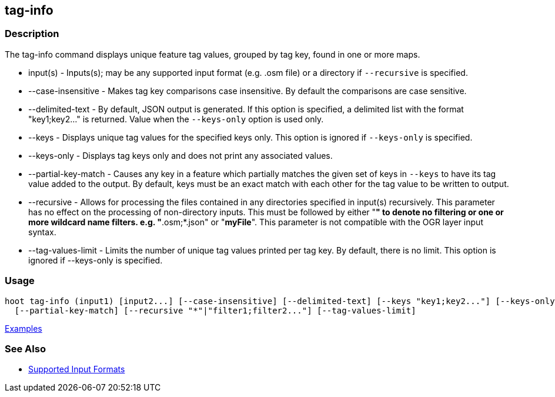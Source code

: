 [[tag-info]]
== tag-info

=== Description

The +tag-info+ command displays unique feature tag values, grouped by tag key, found in one or more maps. 

* +input(s)+            - Inputs(s); may be any supported input format (e.g. .osm file) or a directory 
                          if `--recursive` is specified.
* +--case-insensitive+  - Makes tag key comparisons case insensitive. By default the comparisons are 
                          case sensitive.
* +--delimited-text+    - By default, JSON output is generated. If this option is specified, a 
                          delimited list with the format "key1;key2..." is returned. Value when the 
                          `--keys-only` option is used only.
* +--keys+              - Displays unique tag values for the specified keys only. This option is 
                          ignored if `--keys-only` is specified.
* +--keys-only+         - Displays tag keys only and does not print any associated values.
* +--partial-key-match+ - Causes any key in a feature which partially matches the given set of keys 
                          in `--keys` to have its tag value added to the output. By default, keys 
                          must be an exact match with each other for the tag value to be written to 
                          output.
* +--recursive+         - Allows for processing the files contained in any directories specified in 
                          +input(s)+ recursively. This parameter has no effect on the processing of 
                          non-directory inputs. This must be followed by either "*" to denote no 
                          filtering or one or more wildcard name filters. e.g. "*.osm;*.json" or 
                          "*myFile*". This parameter is not compatible with the OGR layer input 
                          syntax.
* +--tag-values-limit+  - Limits the number of unique tag values printed per tag key. By default, 
                          there is no limit. This option is ignored if +--keys-only+ is specified.

=== Usage

--------------------------------------
hoot tag-info (input1) [input2...] [--case-insensitive] [--delimited-text] [--keys "key1;key2..."] [--keys-only] \
  [--partial-key-match] [--recursive "*"|"filter1;filter2..."] [--tag-values-limit]
--------------------------------------

https://github.com/ngageoint/hootenanny/blob/master/docs/user/CommandLineExamples.asciidoc#display-tag-schema-information-for-a-map[Examples]

=== See Also

* https://github.com/ngageoint/hootenanny/blob/master/docs/user/SupportedDataFormats.asciidoc#applying-changes-1[Supported Input Formats]

